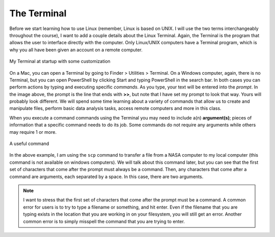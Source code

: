 .. _theterminal:

The Terminal
============

Before we start learning how to use Linux (remember,
Linux is based on UNIX. I will use the two terms
interchangeably throughout the course), I want to
add a couple details about the Linux Terminal. Again,
the Terminal is the program that allows the user
to interface directly with the computer. Only
Linux/UNIX computers have a Terminal program, which is why
you all have been given an account on a remote computer.

.. figure:: images/terminal.png
   :width: 500
   :alt: terminal
   :align: center

   My Terminal at startup with some customization

On a Mac, you can open a Terminal by going to Finder > Utilities > Terminal.
On a Windows computer, again, there is no Terminal, but
you can open PowerShell by clicking Start and typing PowerShell
in the search bar. In both cases you can perform actions
by typing and executing specific *commands*.
As you type, your text will be entered into the *prompt*.
In the image above, the prompt is the line that ends with **>>**,
but note that
I have set my prompt to look that way. Yours will probably
look different. We will spend some time learning about a variety of commands
that allow us to create and manipulate files, perform basic
data analysis tasks, access remote computers and more
in this class.

When you execute a command
commands using the Terminal you may need to include
a(n) **argument(s)**; pieces of
information that a specific command needs to do its job.
Some commands do not require any arguments while others
may require 1 or more.

.. figure:: images/command.png
   :width: 600
   :alt: terminal
   :align: center

   A useful command

In the above example, I am using the ``scp`` command to
transfer a file from a NASA computer to my local computer
(this command is not available on windows computers).
We will talk about this command later, but you can
see that the first set of characters that come after the
prompt must always be a command. Then, any characters that
come after a command are arguments, each separated by
a space. In this
case, there are two arguments.

.. note:: I want to stress that the first set of characters
          that come after the prompt must be a command. A
          common error for users is to try to type a filename
          or something, and hit enter. Even if the filename
          that you are typing exists in the location that you
          are working in on your filesystem, you will still
          get an error. Another common error is to simply
          misspell the command that you are trying to enter.
